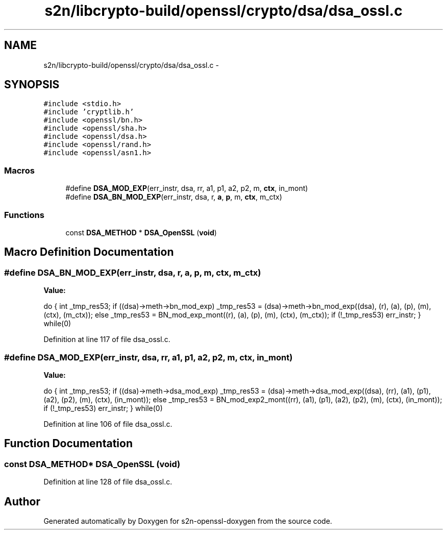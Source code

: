 .TH "s2n/libcrypto-build/openssl/crypto/dsa/dsa_ossl.c" 3 "Thu Jun 30 2016" "s2n-openssl-doxygen" \" -*- nroff -*-
.ad l
.nh
.SH NAME
s2n/libcrypto-build/openssl/crypto/dsa/dsa_ossl.c \- 
.SH SYNOPSIS
.br
.PP
\fC#include <stdio\&.h>\fP
.br
\fC#include 'cryptlib\&.h'\fP
.br
\fC#include <openssl/bn\&.h>\fP
.br
\fC#include <openssl/sha\&.h>\fP
.br
\fC#include <openssl/dsa\&.h>\fP
.br
\fC#include <openssl/rand\&.h>\fP
.br
\fC#include <openssl/asn1\&.h>\fP
.br

.SS "Macros"

.in +1c
.ti -1c
.RI "#define \fBDSA_MOD_EXP\fP(err_instr,  dsa,  rr,  a1,  p1,  a2,  p2,  m,  \fBctx\fP,  in_mont)"
.br
.ti -1c
.RI "#define \fBDSA_BN_MOD_EXP\fP(err_instr,  dsa,  r,  \fBa\fP,  \fBp\fP,  m,  \fBctx\fP,  m_ctx)"
.br
.in -1c
.SS "Functions"

.in +1c
.ti -1c
.RI "const \fBDSA_METHOD\fP * \fBDSA_OpenSSL\fP (\fBvoid\fP)"
.br
.in -1c
.SH "Macro Definition Documentation"
.PP 
.SS "#define DSA_BN_MOD_EXP(err_instr, dsa, r, \fBa\fP, \fBp\fP, m, \fBctx\fP, m_ctx)"
\fBValue:\fP
.PP
.nf
do { \
        int _tmp_res53; \
        if ((dsa)->meth->bn_mod_exp) \
                _tmp_res53 = (dsa)->meth->bn_mod_exp((dsa), (r), (a), (p), \
                                (m), (ctx), (m_ctx)); \
        else \
                _tmp_res53 = BN_mod_exp_mont((r), (a), (p), (m), (ctx), (m_ctx)); \
        if (!_tmp_res53) err_instr; \
        } while(0)
.fi
.PP
Definition at line 117 of file dsa_ossl\&.c\&.
.SS "#define DSA_MOD_EXP(err_instr, dsa, rr, a1, p1, a2, p2, m, \fBctx\fP, in_mont)"
\fBValue:\fP
.PP
.nf
do { \
        int _tmp_res53; \
        if ((dsa)->meth->dsa_mod_exp) \
                _tmp_res53 = (dsa)->meth->dsa_mod_exp((dsa), (rr), (a1), (p1), \
                                (a2), (p2), (m), (ctx), (in_mont)); \
        else \
                _tmp_res53 = BN_mod_exp2_mont((rr), (a1), (p1), (a2), (p2), \
                                (m), (ctx), (in_mont)); \
        if (!_tmp_res53) err_instr; \
        } while(0)
.fi
.PP
Definition at line 106 of file dsa_ossl\&.c\&.
.SH "Function Documentation"
.PP 
.SS "const \fBDSA_METHOD\fP* DSA_OpenSSL (\fBvoid\fP)"

.PP
Definition at line 128 of file dsa_ossl\&.c\&.
.SH "Author"
.PP 
Generated automatically by Doxygen for s2n-openssl-doxygen from the source code\&.
